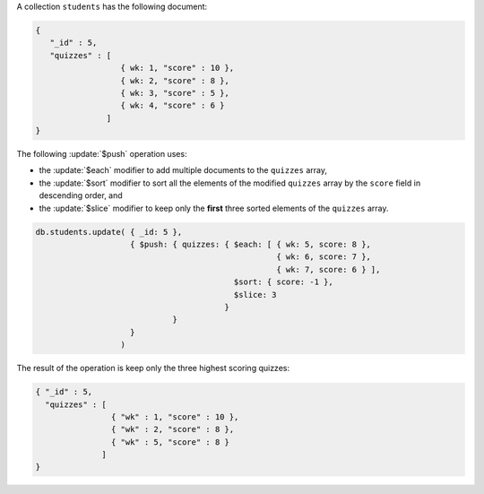 A collection ``students`` has the following document:

.. code-block:: javascript

   {
      "_id" : 5,
      "quizzes" : [
                     { wk: 1, "score" : 10 },
                     { wk: 2, "score" : 8 },
                     { wk: 3, "score" : 5 },
                     { wk: 4, "score" : 6 }
                  ]
   }

The following :update:`$push` operation uses:

- the :update:`$each` modifier to add multiple documents to the
  ``quizzes`` array,

- the :update:`$sort` modifier to sort all the elements of the
  modified ``quizzes`` array by the ``score`` field in descending
  order, and

- the :update:`$slice` modifier to keep only the **first** three
  sorted elements of the ``quizzes`` array.

.. code-block:: javascript

   db.students.update( { _id: 5 },
                       { $push: { quizzes: { $each: [ { wk: 5, score: 8 },
                                                      { wk: 6, score: 7 },
                                                      { wk: 7, score: 6 } ],
                                             $sort: { score: -1 },
                                             $slice: 3
                                           }
                                }
                       }
                     )

The result of the operation is keep only the three highest scoring quizzes:

.. code-block:: javascript

   { "_id" : 5,
     "quizzes" : [
                   { "wk" : 1, "score" : 10 },
                   { "wk" : 2, "score" : 8 },
                   { "wk" : 5, "score" : 8 } 
                 ]
   }
